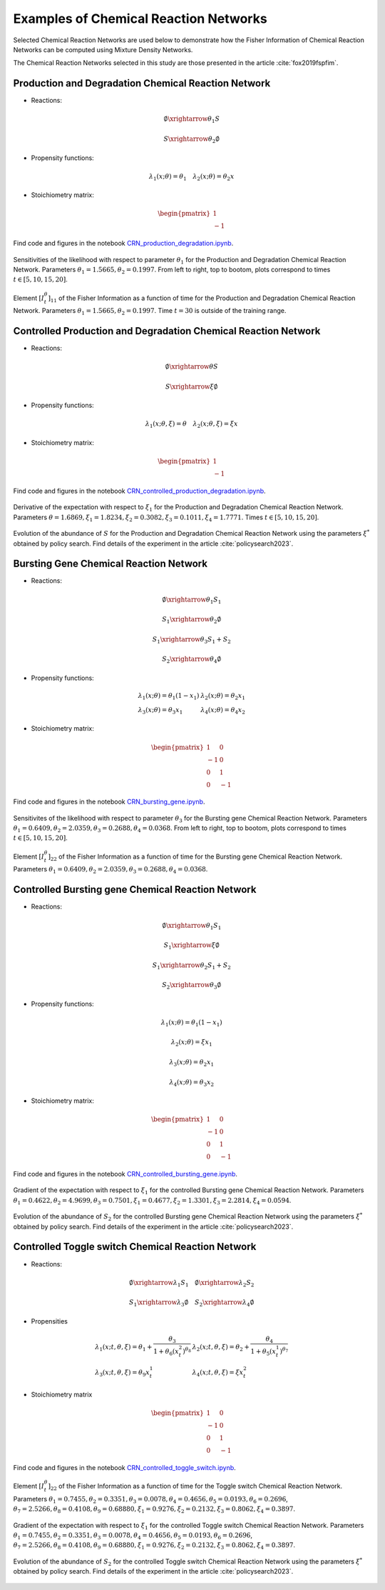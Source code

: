 Examples of Chemical Reaction Networks
======================================

Selected Chemical Reaction Networks are used below to demonstrate how the Fisher Information of Chemical Reaction Networks 
can be computed using Mixture Density Networks.

The Chemical Reaction Networks selected in this study are those presented in the article :cite:`fox2019fspfim`.

Production and Degradation Chemical Reaction Network
----------------------------------------------------

- Reactions: 

.. math:: \emptyset \xrightarrow{\theta_1} S

.. math:: S \xrightarrow{\theta_2} \emptyset

- Propensity functions: 

.. math:: 

    \lambda_1(x;\theta) = \theta_1 \quad \lambda_2(x;\theta) = \theta_2 x

- Stoichiometry matrix: 

.. math:: \begin{pmatrix} 1 \\ -1 \end{pmatrix}

Find code and figures in the notebook `CRN_production_degradation.ipynb <https://github.com/gabrielleberrada/DL_based_Control_of_CRNs/blob/main/CRN_production_degradation/CRN_production_degradation.ipynb>`_.

.. figure:: ../../docs/source/images/CRN2_fig1.jpeg
    :class: border
    :width: 400
    :align: center

    Sensitivities of the likelihood with respect to parameter :math:`\theta_1` for the Production and Degradation Chemical Reaction Network.
    Parameters :math:`\theta_1 = 1.5665, \theta_2 = 0.1997`. From left to right, top to bootom, plots correspond to times :math:`t \in [5, 10, 15, 20]`.

.. figure:: ../../docs/source/images/CRN2_bars_fig3.jpg
    :class: border
    :width: 400
    :align: center

    Element :math:`[I_t^\theta]_{11}` of the Fisher Information as a function of time for the Production and Degradation Chemical Reaction Network.
    Parameters :math:`\theta_1 = 1.5665, \theta_2 = 0.1997`. Time :math:`t=30` is outside of the training range.

Controlled Production and Degradation Chemical Reaction Network
---------------------------------------------------------------

- Reactions: 

.. math:: \emptyset \xrightarrow{\theta} S

.. math:: S \xrightarrow{\xi} \emptyset

- Propensity functions: 

.. math:: 
    
    \lambda_1(x;\theta,\xi) = \theta \quad \lambda_2(x;\theta,\xi) = \xi x

- Stoichiometry matrix: 

.. math:: \begin{pmatrix} 1 \\ -1 \end{pmatrix}

Find code and figures in the notebook `CRN_controlled_production_degradation.ipynb <https://github.com/gabrielleberrada/DL_based_Control_of_CRNs/blob/main/CRN_controlled_production_degradation/CRN_controlled_production_degradation.ipynb>`_.


.. figure:: ../../docs/source/images/CRN2_expgrad1_bars.jpg
    :class: border
    :width: 400
    :align: center

    Derivative of the expectation with respect to :math:`\xi_1` for the Production and Degradation Chemical Reaction Network.
    Parameters :math:`\theta = 1.6869, \xi_1 = 1.8234, \xi_2 = 0.3082, \xi_3 = 0.1011, \xi_4 = 1.7771`. Times :math:`t \in [5, 10, 15, 20]`.


.. figure:: ../../docs/source/images/CRN2_exp_results.jpeg
    :class: border
    :width: 400
    :align: center

    Evolution of the abundance of :math:`S` for the Production and Degradation Chemical Reaction Network using the parameters :math:`\xi^*` obtained by policy search.
    Find details of the experiment in the article :cite:`policysearch2023`.

Bursting Gene Chemical Reaction Network
---------------------------------------

- Reactions: 

.. math:: \emptyset \xrightarrow{\theta_1} S_1
.. math:: S_1 \xrightarrow{\theta_2} \emptyset
.. math:: S_1 \xrightarrow{\theta_3} S_1 + S_2
.. math:: S_2 \xrightarrow{\theta_4} \emptyset

- Propensity functions: 

.. math:: 

    \begin{array}{lr}
    \lambda_1(x;\theta) = \theta_1(1-x_1) & \lambda_2(x;\theta) = \theta_2x_1 \\
    \lambda_3(x;\theta) = \theta_3 x_1 & \lambda_4(x;\theta) = \theta_4 x_2
    \end{array}
    

- Stoichiometry matrix: 

.. math:: \begin{pmatrix} 1 & 0 \\ -1 & 0 \\ 0 & 1 \\ 0 & -1 \end{pmatrix}

Find code and figures in the notebook `CRN_bursting_gene.ipynb <https://github.com/gabrielleberrada/DL_based_Control_of_CRNs/blob/main/CRN_bursting_gene/CRN_bursting_gene.ipynb>`_.

.. figure:: ../../docs/source/images/CRN4_SI_fig9.jpg
    :class: border
    :width: 400
    :align: center

    Sensitivites of the likelihood with respect to parameter :math:`\theta_3` for the Bursting gene Chemical Reaction Network.
    Parameters :math:`\theta_1 = 0.6409, \theta_2 = 2.0359, \theta_3 = 0.2688, \theta_4 = 0.0368`.
    From left to right, top to bootom, plots correspond to times :math:`t \in [5, 10, 15, 20]`.

.. figure:: ../../docs/source/images/CRN4_bars_fig7.jpg
    :class: border
    :width: 400
    :align: center

    Element :math:`[I_t^\theta]_{22}` of the Fisher Information as a function of time for the Bursting gene Chemical Reaction Network.
    Parameters :math:`\theta_1 = 0.6409, \theta_2 = 2.0359, \theta_3 = 0.2688, \theta_4 = 0.0368`.

Controlled Bursting gene Chemical Reaction Network
--------------------------------------------------

- Reactions: 

.. math:: \emptyset \xrightarrow{\theta_1} S_1
.. math:: S_1 \xrightarrow{\xi} \emptyset
.. math:: S_1 \xrightarrow{\theta_2} S_1 + S_2
.. math:: S_2 \xrightarrow{\theta_3} \emptyset

- Propensity functions: 

.. math:: \lambda_1(x;\theta) = \theta_1 (1-x_1)
.. math:: \lambda_2(x;\theta) = \xi x_1
.. math:: \lambda_3(x;\theta) = \theta_2 x_1
.. math:: \lambda_4(x;\theta) = \theta_3 x_2

- Stoichiometry matrix: 

.. math:: \begin{pmatrix} 1 & 0 \\ -1 & 0 \\ 0 & 1 \\ 0 & -1 \end{pmatrix}

Find code and figures in the notebook `CRN_controlled_bursting_gene.ipynb <https://github.com/gabrielleberrada/DL_based_Control_of_CRNs/blob/main/CRN_controlled_bursting_gene/CRN_controlled_bursting_gene.ipynb>`_.

.. figure:: ../../docs/source/images/CRN4_expgrad1_bars.jpg
    :class: border
    :width: 400
    :align: center

    Gradient of the expectation with respect to :math:`\xi_1` for the controlled Bursting gene Chemical Reaction Network.
    Parameters :math:`\theta_1 = 0.4622, \theta_2 = 4.9699, \theta_3 = 0.7501, \xi_1 = 0.4677, \xi_2 = 1.3301, \xi_3 = 2.2814, \xi_4 = 0.0594`.


.. figure:: ../../docs/source/images/CRN4_exp_results.jpg
    :class: border
    :width: 400
    :align: center

    Evolution of the abundance of :math:`S_2` for the controlled Bursting gene Chemical Reaction Network using the parameters :math:`\xi^*` obtained by policy search.
    Find details of the experiment in the article :cite:`policysearch2023`.


Controlled Toggle switch Chemical Reaction Network
--------------------------------------------------

- Reactions: 

.. math:: 
    \emptyset \xrightarrow{\lambda_1} S_1 \quad \emptyset \xrightarrow{\lambda_2} S_2
.. math:: 
    S_1 \xrightarrow{\lambda_3} \emptyset \quad S_2 \xrightarrow{\lambda_4} \emptyset

- Propensities

.. math:: 
        \begin{array}{ll}
    \lambda_1(x;t,\theta,\xi) = \theta_1 + \frac{\theta_3}{1+\theta_6(x_t^2)^{\theta_8}} & \lambda_2(x;t,\theta,\xi) = \theta_2 + \frac{\theta_4}{1+\theta_5(x_t^1)^{\theta_7}} \\
    \lambda_3(x;t,\theta,\xi) = \theta_9 x_t^1 & \lambda_4(x;t,\theta,\xi) = \xi x_t^2
    \end{array}

- Stoichiometry matrix

.. math:: \begin{pmatrix} 1 & 0 \\ -1 & 0 \\ 0 & 1 \\ 0 & -1 \end{pmatrix}

Find code and figures in the notebook `CRN_controlled_toggle_switch.ipynb <https://github.com/gabrielleberrada/DL_based_Control_of_CRNs/blob/main/CRN_controlled_toggle_switch/CRN_controlled_toggle_switch.ipynb>`_.

.. figure:: ../../docs/source/images/CRN6_FI_4.jpg
    :class: border
    :width: 400
    :align: center

    Element :math:`[I_t^\theta]_{22}` of the Fisher Information as a function of time for the Toggle switch Chemical Reaction Network.
    Parameters :math:`\theta_1 = 0.7455, \theta_2 = 0.3351, \theta_3 = 0.0078, \theta_4 = 0.4656, \theta_5 = 0.0193, \theta_6 = 0.2696`, 
    :math:`\theta_7 = 2.5266, \theta_8 = 0.4108, \theta_9 = 0.68880, \xi_1 = 0.9276, \xi_2 = 0.2132, \xi_3 = 0.8062, \xi_4 = 0.3897`.

.. figure:: ../../docs/source/images/CRN6_gradient2.jpg
    :class: border
    :width: 400
    :align: center

    Gradient of the expectation with respect to :math:`\xi_1` for the controlled Toggle switch Chemical Reaction Network.
    Parameters :math:`\theta_1 = 0.7455, \theta_2 = 0.3351, \theta_3 = 0.0078, \theta_4 = 0.4656, \theta_5 = 0.0193, \theta_6 = 0.2696`, 
    :math:`\theta_7 = 2.5266, \theta_8 = 0.4108, \theta_9 = 0.68880, \xi_1 = 0.9276, \xi_2 = 0.2132, \xi_3 = 0.8062, \xi_4 = 0.3897`.


.. figure:: ../../docs/source/images/CRN6_exp_results.jpg
    :class: border
    :width: 400
    :align: center

    Evolution of the abundance of :math:`S_2` for the controlled Toggle switch Chemical Reaction Network using the parameters :math:`\xi^*` obtained by policy search.
    Find details of the experiment in the article :cite:`policysearch2023`.

